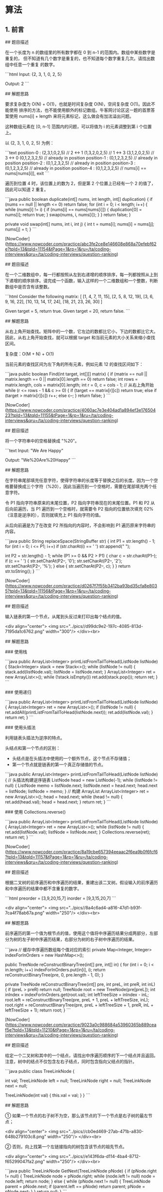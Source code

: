 * 算法
** 1. 前言

 # 3. 数组中重复的数字

 ## 题目描述

 在一个长度为 n 的数组里的所有数字都在 0 到 n-1 的范围内。数组中某些数字是重复的，
 但不知道有几个数字是重复的，也不知道每个数字重复几次。请找出数组中任意一个重复
 的数字。

 ```html
 Input:
 {2, 3, 1, 0, 2, 5}

 Output:
 2
 ```

 ## 解题思路

 要求复杂度为 O(N) + O(1)，也就是时间复杂度 O(N)，空间复杂度 O(1)。因此不能使用
 排序的方法，也不能使用额外的标记数组。牛客网讨论区这一题的首票答案使用
 nums[i] + length 来将元素标记，这么做会有加法溢出问题。

 这种数组元素在 [0, n-1] 范围内的问题，可以将值为 i 的元素调整到第 i 个位置上。

 以 (2, 3, 1, 0, 2, 5) 为例：

 ```text
 position-0 : (2,3,1,0,2,5) // 2 <-> 1
              (1,3,2,0,2,5) // 1 <-> 3
              (3,1,2,0,2,5) // 3 <-> 0
              (0,1,2,3,2,5) // already in position
 position-1 : (0,1,2,3,2,5) // already in position
 position-2 : (0,1,2,3,2,5) // already in position
 position-3 : (0,1,2,3,2,5) // already in position
 position-4 : (0,1,2,3,2,5) // nums[i] == nums[nums[i]], exit
 ```

 遍历到位置 4 时，该位置上的数为 2，但是第 2 个位置上已经有一个 2 的值了，因此可以知道 2 重复。

 ```java
 public boolean duplicate(int[] nums, int length, int[] duplication) {
     if (nums == null || length <= 0)
         return false;
     for (int i = 0; i < length; i++) {
         while (nums[i] != i) {
             if (nums[i] == nums[nums[i]]) {
                 duplication[0] = nums[i];
                 return true;
             }
             swap(nums, i, nums[i]);
         }
     }
     return false;
 }

 private void swap(int[] nums, int i, int j) {
     int t = nums[i];
     nums[i] = nums[j];
     nums[j] = t;
 }
 ```

 # 4. 二维数组中的查找

 [NowCoder](https://www.nowcoder.com/practice/abc3fe2ce8e146608e868a70efebf62e?tpId=13&tqId=11154&tPage=1&rp=1&ru=/ta/coding-interviews&qru=/ta/coding-interviews/question-ranking)

 ## 题目描述

 在一个二维数组中，每一行都按照从左到右递增的顺序排序，每一列都按照从上到下递增的顺序排序。请完成一个函数，输入这样的一个二维数组和一个整数，判断数组中是否含有该整数。

 ```html
 Consider the following matrix:
 [
   [1,   4,  7, 11, 15],
   [2,   5,  8, 12, 19],
   [3,   6,  9, 16, 22],
   [10, 13, 14, 17, 24],
   [18, 21, 23, 26, 30]
 ]

 Given target = 5, return true.
 Given target = 20, return false.
 ```

 ## 解题思路

 从右上角开始查找。矩阵中的一个数，它左边的数都比它小，下边的数都比它大。因此，从右上角开始查找，就可以根据 target 和当前元素的大小关系来缩小查找区间。

 复杂度：O(M + N) + O(1)

 当前元素的查找区间为左下角的所有元素，例如元素 12 的查找区间如下：


 ```java
 public boolean Find(int target, int[][] matrix) {
     if (matrix == null || matrix.length == 0 || matrix[0].length == 0)
         return false;
     int rows = matrix.length, cols = matrix[0].length;
     int r = 0, c = cols - 1; // 从右上角开始
     while (r <= rows - 1 && c >= 0) {
         if (target == matrix[r][c])
             return true;
         else if (target > matrix[r][c])
             r++;
         else
             c--;
     }
     return false;
 }
 ```

 # 5. 替换空格

 [NowCoder](https://www.nowcoder.com/practice/4060ac7e3e404ad1a894ef3e17650423?tpId=13&tqId=11155&tPage=1&rp=1&ru=/ta/coding-interviews&qru=/ta/coding-interviews/question-ranking)

 ## 题目描述


 将一个字符串中的空格替换成 "%20"。

 ```text
 Input:
 "We Are Happy"

 Output:
 "We%20Are%20Happy"
 ```

 ## 解题思路

 在字符串尾部填充任意字符，使得字符串的长度等于替换之后的长度。因为一个空格要替换成三个字符（%20），因此当遍历到一个空格时，需要在尾部填充两个任意字符。

 令 P1 指向字符串原来的末尾位置，P2 指向字符串现在的末尾位置。P1 和 P2 从后向前遍历，当 P1 遍历到一个空格时，就需要令 P2 指向的位置依次填充 02%（注意是逆序的），否则就填充上 P1 指向字符的值。

 从后向前遍是为了在改变 P2 所指向的内容时，不会影响到 P1 遍历原来字符串的内容。

 ```java
 public String replaceSpace(StringBuffer str) {
     int P1 = str.length() - 1;
     for (int i = 0; i <= P1; i++)
         if (str.charAt(i) == ' ')
             str.append("  ");

     int P2 = str.length() - 1;
     while (P1 >= 0 && P2 > P1) {
         char c = str.charAt(P1--);
         if (c == ' ') {
             str.setCharAt(P2--, '0');
             str.setCharAt(P2--, '2');
             str.setCharAt(P2--, '%');
         } else {
             str.setCharAt(P2--, c);
         }
     }
     return str.toString();
 }
 ```

 # 6. 从尾到头打印链表

 [NowCoder](https://www.nowcoder.com/practice/d0267f7f55b3412ba93bd35cfa8e8035?tpId=13&tqId=11156&tPage=1&rp=1&ru=/ta/coding-interviews&qru=/ta/coding-interviews/question-ranking)

 ## 题目描述

 输入链表的第一个节点，从尾到头反过来打印出每个结点的值。

 <div align="center"> <img src="../pics//d99dc9e2-197c-4085-813d-7195da1c6762.png" width="300"/> </div><br>

 ## 解题思路

 ### 使用栈

 ```java
 public ArrayList<Integer> printListFromTailToHead(ListNode listNode) {
     Stack<Integer> stack = new Stack<>();
     while (listNode != null) {
         stack.add(listNode.val);
         listNode = listNode.next;
     }
     ArrayList<Integer> ret = new ArrayList<>();
     while (!stack.isEmpty())
         ret.add(stack.pop());
     return ret;
 }
 ```

 ### 使用递归

 ```java
 public ArrayList<Integer> printListFromTailToHead(ListNode listNode) {
     ArrayList<Integer> ret = new ArrayList<>();
     if (listNode != null) {
         ret.addAll(printListFromTailToHead(listNode.next));
         ret.add(listNode.val);
     }
     return ret;
 }
 ```

 ### 使用头插法

 利用链表头插法为逆序的特点。

 头结点和第一个节点的区别：

 - 头结点是在头插法中使用的一个额外节点，这个节点不存储值；
 - 第一个节点就是链表的第一个真正存储值的节点。

 ```java
 public ArrayList<Integer> printListFromTailToHead(ListNode listNode) {
     // 头插法构建逆序链表
     ListNode head = new ListNode(-1);
     while (listNode != null) {
         ListNode memo = listNode.next;
         listNode.next = head.next;
         head.next = listNode;
         listNode = memo;
     }
     // 构建 ArrayList
     ArrayList<Integer> ret = new ArrayList<>();
     head = head.next;
     while (head != null) {
         ret.add(head.val);
         head = head.next;
     }
     return ret;
 }
 ```

 ### 使用 Collections.reverse()

 ```java
 public ArrayList<Integer> printListFromTailToHead(ListNode listNode) {
     ArrayList<Integer> ret = new ArrayList<>();
     while (listNode != null) {
         ret.add(listNode.val);
         listNode = listNode.next;
     }
     Collections.reverse(ret);
     return ret;
 }
 ```

 # 7. 重建二叉树

 [NowCoder](https://www.nowcoder.com/practice/8a19cbe657394eeaac2f6ea9b0f6fcf6?tpId=13&tqId=11157&tPage=1&rp=1&ru=/ta/coding-interviews&qru=/ta/coding-interviews/question-ranking)

 ## 题目描述

 根据二叉树的前序遍历和中序遍历的结果，重建出该二叉树。假设输入的前序遍历和中序遍历的结果中都不含重复的数字。

 ```html
 preorder = [3,9,20,15,7]
 inorder =  [9,3,15,20,7]
 ```

 <div align="center"> <img src="../pics//8a4c6ad4-a816-47d1-b93f-7ca4f78ab67a.png" width="250"/> </div><br>

 ## 解题思路

 前序遍历的第一个值为根节点的值，使用这个值将中序遍历结果分成两部分，左部分为树的左子树中序遍历结果，右部分为树的右子树中序遍历的结果。

 ```java
 // 缓存中序遍历数组每个值对应的索引
 private Map<Integer, Integer> indexForInOrders = new HashMap<>();

 public TreeNode reConstructBinaryTree(int[] pre, int[] in) {
     for (int i = 0; i < in.length; i++)
         indexForInOrders.put(in[i], i);
     return reConstructBinaryTree(pre, 0, pre.length - 1, 0);
 }

 private TreeNode reConstructBinaryTree(int[] pre, int preL, int preR, int inL) {
     if (preL > preR)
         return null;
     TreeNode root = new TreeNode(pre[preL]);
     int inIndex = indexForInOrders.get(root.val);
     int leftTreeSize = inIndex - inL;
     root.left = reConstructBinaryTree(pre, preL + 1, preL + leftTreeSize, inL);
     root.right = reConstructBinaryTree(pre, preL + leftTreeSize + 1, preR, inL + leftTreeSize + 1);
     return root;
 }
 ```

 # 8. 二叉树的下一个结点

 [NowCoder](https://www.nowcoder.com/practice/9023a0c988684a53960365b889ceaf5e?tpId=13&tqId=11210&tPage=1&rp=1&ru=/ta/coding-interviews&qru=/ta/coding-interviews/question-ranking)

 ## 题目描述

 给定一个二叉树和其中的一个结点，请找出中序遍历顺序的下一个结点并且返回。注意，树中的结点不仅包含左右子结点，同时包含指向父结点的指针。

 ```java
 public class TreeLinkNode {

     int val;
     TreeLinkNode left = null;
     TreeLinkNode right = null;
     TreeLinkNode next = null;

     TreeLinkNode(int val) {
         this.val = val;
     }
 }
 ```

 ## 解题思路

 ① 如果一个节点的右子树不为空，那么该节点的下一个节点是右子树的最左节点；

 <div align="center"> <img src="../pics//cb0ed469-27ab-471b-a830-648b279103c8.png" width="250"/> </div><br>

 ② 否则，向上找第一个左链接指向的树包含该节点的祖先节点。

 <div align="center"> <img src="../pics//e143f6da-d114-4ba4-8712-f65299047fa2.png" width="250"/> </div><br>

 ```java
 public TreeLinkNode GetNext(TreeLinkNode pNode) {
     if (pNode.right != null) {
         TreeLinkNode node = pNode.right;
         while (node.left != null)
             node = node.left;
         return node;
     } else {
         while (pNode.next != null) {
             TreeLinkNode parent = pNode.next;
             if (parent.left == pNode)
                 return parent;
             pNode = pNode.next;
         }
     }
     return null;
 }
 ```

 # 9. 用两个栈实现队列

 [NowCoder](https://www.nowcoder.com/practice/54275ddae22f475981afa2244dd448c6?tpId=13&tqId=11158&tPage=1&rp=1&ru=/ta/coding-interviews&qru=/ta/coding-interviews/question-ranking)

 ## 题目描述

 用两个栈来实现一个队列，完成队列的 Push 和 Pop 操作。

 ## 解题思路

 in 栈用来处理入栈（push）操作，out 栈用来处理出栈（pop）操作。一个元素进入 in 栈之后，出栈的顺序被反转。当元素要出栈时，需要先进入 out 栈，此时元素出栈顺序再一次被反转，因此出栈顺序就和最开始入栈顺序是相同的，先进入的元素先退出，这就是队列的顺序。

 <div align="center"> <img src="../pics//5acf7550-86c5-4c5b-b912-8ce70ef9c34e.png" width="400"/> </div><br>

 ```java
 Stack<Integer> in = new Stack<Integer>();
 Stack<Integer> out = new Stack<Integer>();

 public void push(int node) {
     in.push(node);
 }

 public int pop() throws Exception {
     if (out.isEmpty())
         while (!in.isEmpty())
             out.push(in.pop());

     if (out.isEmpty())
         throw new Exception("queue is empty");

     return out.pop();
 }
 ```

 # 10.1 斐波那契数列

 [NowCoder](https://www.nowcoder.com/practice/c6c7742f5ba7442aada113136ddea0c3?tpId=13&tqId=11160&tPage=1&rp=1&ru=/ta/coding-interviews&qru=/ta/coding-interviews/question-ranking)

 ## 题目描述

 求斐波那契数列的第 n 项，n <= 39。

 <div align="center"><img src="https://latex.codecogs.com/gif.latex?f(n)=\left\{\begin{array}{rcl}0&&{n=0}\\1&&{n=1}\\f(n-1)+f(n-2)&&{n>1}\end{array}\right."/></div> <br>

 ## 解题思路

 如果使用递归求解，会重复计算一些子问题。例如，计算 f(10) 需要计算 f(9) 和 f(8)，计算 f(9) 需要计算 f(8) 和 f(7)，可以看到 f(8) 被重复计算了。

 <div align="center"> <img src="../pics//faecea49-9974-40db-9821-c8636137df61.jpg" width="300"/> </div><br>

 递归是将一个问题划分成多个子问题求解，动态规划也是如此，但是动态规划会把子问题的解缓存起来，从而避免重复求解子问题。

 ```java
 public int Fibonacci(int n) {
     if (n <= 1)
         return n;
     int[] fib = new int[n + 1];
     fib[1] = 1;
     for (int i = 2; i <= n; i++)
         fib[i] = fib[i - 1] + fib[i - 2];
     return fib[n];
 }
 ```

 考虑到第 i 项只与第 i-1 和第 i-2 项有关，因此只需要存储前两项的值就能求解第 i 项，从而将空间复杂度由 O(N) 降低为 O(1)。

 ```java
 public int Fibonacci(int n) {
     if (n <= 1)
         return n;
     int pre2 = 0, pre1 = 1;
     int fib = 0;
     for (int i = 2; i <= n; i++) {
         fib = pre2 + pre1;
         pre2 = pre1;
         pre1 = fib;
     }
     return fib;
 }
 ```

 由于待求解的 n 小于 40，因此可以将前 40 项的结果先进行计算，之后就能以 O(1) 时间复杂度得到第 n 项的值了。

 ```java
 public class Solution {

     private int[] fib = new int[40];

     public Solution() {
         fib[1] = 1;
         fib[2] = 2;
         for (int i = 2; i < fib.length; i++)
             fib[i] = fib[i - 1] + fib[i - 2];
     }

     public int Fibonacci(int n) {
         return fib[n];
     }
 }
 ```

 # 10.2 跳台阶

 [NowCoder](https://www.nowcoder.com/practice/8c82a5b80378478f9484d87d1c5f12a4?tpId=13&tqId=11161&tPage=1&rp=1&ru=/ta/coding-interviews&qru=/ta/coding-interviews/question-ranking)

 ## 题目描述

 一只青蛙一次可以跳上 1 级台阶，也可以跳上 2 级。求该青蛙跳上一个 n 级的台阶总共有多少种跳法。

 ## 解题思路

 ```java
 public int JumpFloor(int n) {
     if (n <= 2)
         return n;
     int pre2 = 1, pre1 = 2;
     int result = 1;
     for (int i = 2; i < n; i++) {
         result = pre2 + pre1;
         pre2 = pre1;
         pre1 = result;
     }
     return result;
 }
 ```

 # 10.3 矩形覆盖

 [NowCoder](https://www.nowcoder.com/practice/72a5a919508a4251859fb2cfb987a0e6?tpId=13&tqId=11163&tPage=1&rp=1&ru=/ta/coding-interviews&qru=/ta/coding-interviews/question-ranking)

 ## 题目描述

 我们可以用 2\*1 的小矩形横着或者竖着去覆盖更大的矩形。请问用 n 个 2\*1 的小矩形无重叠地覆盖一个 2\*n 的大矩形，总共有多少种方法？

 ## 解题思路

 ```java
 public int RectCover(int n) {
     if (n <= 2)
         return n;
     int pre2 = 1, pre1 = 2;
     int result = 0;
     for (int i = 3; i <= n; i++) {
         result = pre2 + pre1;
         pre2 = pre1;
         pre1 = result;
     }
     return result;
 }
 ```

 # 10.4 变态跳台阶

 [NowCoder](https://www.nowcoder.com/practice/22243d016f6b47f2a6928b4313c85387?tpId=13&tqId=11162&tPage=1&rp=1&ru=/ta/coding-interviews&qru=/ta/coding-interviews/question-ranking)

 ## 题目描述

 一只青蛙一次可以跳上 1 级台阶，也可以跳上 2 级... 它也可以跳上 n 级。求该青蛙跳上一个 n 级的台阶总共有多少种跳法。

 ## 解题思路

 ```java
 public int JumpFloorII(int target) {
     int[] dp = new int[target];
     Arrays.fill(dp, 1);
     for (int i = 1; i < target; i++)
         for (int j = 0; j < i; j++)
             dp[i] += dp[j];
     return dp[target - 1];
 }
 ```


 # 11. 旋转数组的最小数字

 [NowCoder](https://www.nowcoder.com/practice/9f3231a991af4f55b95579b44b7a01ba?tpId=13&tqId=11159&tPage=1&rp=1&ru=/ta/coding-interviews&qru=/ta/coding-interviews/question-ranking)

 ## 题目描述

 把一个数组最开始的若干个元素搬到数组的末尾，我们称之为数组的旋转。输入一个非递减排序的数组的一个旋转，输出旋转数组的最小元素。

 例如数组 {3, 4, 5, 1, 2} 为 {1, 2, 3, 4, 5} 的一个旋转，该数组的最小值为 1。

 ## 解题思路

 在一个有序数组中查找一个元素可以用二分查找，二分查找也称为折半查找，每次都能将查找区间减半，这种折半特性的算法时间复杂度都为 O(logN)。

 本题可以修改二分查找算法进行求解：

 - 当 nums[m] <= nums[h] 的情况下，说明解在 [l, m] 之间，此时令 h = m；
 - 否则解在 [m + 1, h] 之间，令 l = m + 1。

 ```java
 public int minNumberInRotateArray(int[] nums) {
     if (nums.length == 0)
         return 0;
     int l = 0, h = nums.length - 1;
     while (l < h) {
         int m = l + (h - l) / 2;
         if (nums[m] <= nums[h])
             h = m;
         else
             l = m + 1;
     }
     return nums[l];
 }
 ```

 如果数组元素允许重复的话，那么就会出现一个特殊的情况：nums[l] == nums[m] == nums[h]，那么此时无法确定解在哪个区间，需要切换到顺序查找。例如对于数组 {1,1,1,0,1}，l、m 和 h 指向的数都为 1，此时无法知道最小数字 0 在哪个区间。

 ```java
 public int minNumberInRotateArray(int[] nums) {
     if (nums.length == 0)
         return 0;
     int l = 0, h = nums.length - 1;
     while (l < h) {
         int m = l + (h - l) / 2;
         if (nums[l] == nums[m] && nums[m] == nums[h])
             return minNumber(nums, l, h);
         else if (nums[m] <= nums[h])
             h = m;
         else
             l = m + 1;
     }
     return nums[l];
 }

 private int minNumber(int[] nums, int l, int h) {
     for (int i = l; i < h; i++)
         if (nums[i] > nums[i + 1])
             return nums[i + 1];
     return nums[l];
 }
 ```

 # 12. 矩阵中的路径

 [NowCoder](https://www.nowcoder.com/practice/c61c6999eecb4b8f88a98f66b273a3cc?tpId=13&tqId=11218&tPage=1&rp=1&ru=/ta/coding-interviews&qru=/ta/coding-interviews/question-ranking)

 ## 题目描述

 请设计一个函数，用来判断在一个矩阵中是否存在一条包含某字符串所有字符的路径。路径可以从矩阵中的任意一个格子开始，每一步可以在矩阵中向左，向右，向上，向下移动一个格子。如果一条路径经过了矩阵中的某一个格子，则该路径不能再进入该格子。

 例如下面的矩阵包含了一条 bfce 路径。

 <div align="center"> <img src="../pics//e31abb94-9201-4e06-9902-61101b92f475.png" width="300"/> </div><br>

 ## 解题思路

 ```java
 private final static int[][] next = {{0, -1}, {0, 1}, {-1, 0}, {1, 0}};
 private int rows;
 private int cols;

 public boolean hasPath(char[] array, int rows, int cols, char[] str) {
     if (rows == 0 || cols == 0)
         return false;
     this.rows = rows;
     this.cols = cols;
     boolean[][] marked = new boolean[rows][cols];
     char[][] matrix = buildMatrix(array);
     for (int i = 0; i < rows; i++)
         for (int j = 0; j < cols; j++)
             if (backtracking(matrix, str, marked, 0, i, j))
                 return true;
     return false;
 }

 private boolean backtracking(char[][] matrix, char[] str, boolean[][] marked, int pathLen, int r, int c) {
     if (pathLen == str.length)
         return true;
     if (r < 0 || r >= rows || c < 0 || c >= cols || matrix[r][c] != str[pathLen] || marked[r][c])
         return false;
     marked[r][c] = true;
     for (int[] n : next)
         if (backtracking(matrix, str, marked, pathLen + 1, r + n[0], c + n[1]))
             return true;
     marked[r][c] = false;
     return false;
 }

 private char[][] buildMatrix(char[] array) {
     char[][] matrix = new char[rows][cols];
     for (int i = 0, idx = 0; i < rows; i++)
         for (int j = 0; j < cols; j++)
             matrix[i][j] = array[idx++];
     return matrix;
 }
 ```

 # 13. 机器人的运动范围

 [NowCoder](https://www.nowcoder.com/practice/6e5207314b5241fb83f2329e89fdecc8?tpId=13&tqId=11219&tPage=1&rp=1&ru=/ta/coding-interviews&qru=/ta/coding-interviews/question-ranking)

 ## 题目描述

 地上有一个 m 行和 n 列的方格。一个机器人从坐标 (0, 0) 的格子开始移动，每一次只能向左右上下四个方向移动一格，但是不能进入行坐标和列坐标的数位之和大于 k 的格子。

 例如，当 k 为 18 时，机器人能够进入方格 (35,37)，因为 3+5+3+7=18。但是，它不能进入方格 (35,37)，因为 3+5+3+8=19。请问该机器人能够达到多少个格子？

 ## 解题思路

 ```java
 private static final int[][] next = {{0, -1}, {0, 1}, {-1, 0}, {1, 0}};
 private int cnt = 0;
 private int rows;
 private int cols;
 private int threshold;
 private int[][] digitSum;

 public int movingCount(int threshold, int rows, int cols) {
     this.rows = rows;
     this.cols = cols;
     this.threshold = threshold;
     initDigitSum();
     boolean[][] marked = new boolean[rows][cols];
     dfs(marked, 0, 0);
     return cnt;
 }

 private void dfs(boolean[][] marked, int r, int c) {
     if (r < 0 || r >= rows || c < 0 || c >= cols || marked[r][c])
         return;
     marked[r][c] = true;
     if (this.digitSum[r][c] > this.threshold)
         return;
     cnt++;
     for (int[] n : next)
         dfs(marked, r + n[0], c + n[1]);
 }

 private void initDigitSum() {
     int[] digitSumOne = new int[Math.max(rows, cols)];
     for (int i = 0; i < digitSumOne.length; i++) {
         int n = i;
         while (n > 0) {
             digitSumOne[i] += n % 10;
             n /= 10;
         }
     }
     this.digitSum = new int[rows][cols];
     for (int i = 0; i < this.rows; i++)
         for (int j = 0; j < this.cols; j++)
             this.digitSum[i][j] = digitSumOne[i] + digitSumOne[j];
 }
 ```

 # 14. 剪绳子

 [Leetcode](https://leetcode.com/problems/integer-break/description/)

 ## 题目描述

 把一根绳子剪成多段，并且使得每段的长度乘积最大。

 ```html
 n = 2
 return 1 (2 = 1 + 1)

 n = 10
 return 36 (10 = 3 + 3 + 4)
 ```

 ## 解题思路

 ### 贪心

 尽可能多剪长度为 3 的绳子，并且不允许有长度为 1 的绳子出现。如果出现了，就从已经切好长度为 3 的绳子中拿出一段与长度为 1 的绳子重新组合，把它们切成两段长度为 2 的绳子。

 证明：当 n >= 5 时，3(n - 3) - 2(n - 2) = n - 5 >= 0。因此把长度大于 5 的绳子切成两段，令其中一段长度为 3 可以使得两段的乘积最大。

 ```java
 public int integerBreak(int n) {
     if (n < 2)
         return 0;
     if (n == 2)
         return 1;
     if (n == 3)
         return 2;
     int timesOf3 = n / 3;
     if (n - timesOf3 * 3 == 1)
         timesOf3--;
     int timesOf2 = (n - timesOf3 * 3) / 2;
     return (int) (Math.pow(3, timesOf3)) * (int) (Math.pow(2, timesOf2));
 }
 ```

 ### 动态规划

 ```java
 public int integerBreak(int n) {
     int[] dp = new int[n + 1];
     dp[1] = 1;
     for (int i = 2; i <= n; i++)
         for (int j = 1; j < i; j++)
             dp[i] = Math.max(dp[i], Math.max(j * (i - j), dp[j] * (i - j)));
     return dp[n];
 }
 ```

 # 15. 二进制中 1 的个数

 [NowCoder](https://www.nowcoder.com/practice/8ee967e43c2c4ec193b040ea7fbb10b8?tpId=13&tqId=11164&tPage=1&rp=1&ru=/ta/coding-interviews&qru=/ta/coding-interviews/question-ranking)

 ## 题目描述

 输入一个整数，输出该数二进制表示中 1 的个数。

 ### n&(n-1)

 该位运算去除 n 的位级表示中最低的那一位。

 ```
 n       : 10110100
 n-1     : 10110011
 n&(n-1) : 10110000
 ```

 时间复杂度：O(M)，其中 M 表示 1 的个数。


 ```java
 public int NumberOf1(int n) {
     int cnt = 0;
     while (n != 0) {
         cnt++;
         n &= (n - 1);
     }
     return cnt;
 }
 ```


 ### Integer.bitCount()

 ```java
 public int NumberOf1(int n) {
     return Integer.bitCount(n);
 }
 ```

 # 16. 数值的整数次方

 [NowCoder](https://www.nowcoder.com/practice/1a834e5e3e1a4b7ba251417554e07c00?tpId=13&tqId=11165&tPage=1&rp=1&ru=/ta/coding-interviews&qru=/ta/coding-interviews/question-ranking)

 ## 题目描述

 给定一个 double 类型的浮点数 base 和 int 类型的整数 exponent，求 base 的 exponent 次方。

 ## 解题思路

 下面的讨论中 x 代表 base，n 代表 exponent。

 <div align="center"><img src="https://latex.codecogs.com/gif.latex?x^n=\left\{\begin{array}{rcl}(x*x)^{n/2}&&{n\%2=0}\\x*(x*x)^{n/2}&&{n\%2=1}\end{array}\right."/></div> <br>

 因为 (x\*x)<sup>n/2</sup> 可以通过递归求解，并且每次递归 n 都减小一半，因此整个算法的时间复杂度为 O(logN)。

 ```java
 public double Power(double base, int exponent) {
     if (exponent == 0)
         return 1;
     if (exponent == 1)
         return base;
     boolean isNegative = false;
     if (exponent < 0) {
         exponent = -exponent;
         isNegative = true;
     }
     double pow = Power(base * base, exponent / 2);
     if (exponent % 2 != 0)
         pow = pow * base;
     return isNegative ? 1 / pow : pow;
 }
 ```

 # 17. 打印从 1 到最大的 n 位数

 ## 题目描述

 输入数字 n，按顺序打印出从 1 到最大的 n 位十进制数。比如输入 3，则打印出 1、2、3 一直到最大的 3 位数即 999。

 ## 解题思路

 由于 n 可能会非常大，因此不能直接用 int 表示数字，而是用 char 数组进行存储。

 使用回溯法得到所有的数。

 ```java
 public void print1ToMaxOfNDigits(int n) {
     if (n <= 0)
         return;
     char[] number = new char[n];
     print1ToMaxOfNDigits(number, 0);
 }

 private void print1ToMaxOfNDigits(char[] number, int digit) {
     if (digit == number.length) {
         printNumber(number);
         return;
     }
     for (int i = 0; i < 10; i++) {
         number[digit] = (char) (i + '0');
         print1ToMaxOfNDigits(number, digit + 1);
     }
 }

 private void printNumber(char[] number) {
     int index = 0;
     while (index < number.length && number[index] == '0')
         index++;
     while (index < number.length)
         System.out.print(number[index++]);
     System.out.println();
 }
 ```

 # 18.1 在 O(1) 时间内删除链表节点

 ## 解题思路

 ① 如果该节点不是尾节点，那么可以直接将下一个节点的值赋给该节点，然后令该节点指向下下个节点，再删除下一个节点，时间复杂度为 O(1)。

 <div align="center"> <img src="../pics//27ff9548-edb6-4465-92c8-7e6386e0b185.png" width="600"/> </div><br>

 ② 否则，就需要先遍历链表，找到节点的前一个节点，然后让前一个节点指向 null，时间复杂度为 O(N)。

 <div align="center"> <img src="../pics//280f7728-594f-4811-a03a-fa8d32c013da.png" width="600"/> </div><br>

 综上，如果进行 N 次操作，那么大约需要操作节点的次数为 N-1+N=2N-1，其中 N-1 表示 N-1 个不是尾节点的每个节点以 O(1) 的时间复杂度操作节点的总次数，N 表示 1 个尾节点以 O(N) 的时间复杂度操作节点的总次数。(2N-1)/N \~ 2，因此该算法的平均时间复杂度为 O(1)。

 ```java
 public ListNode deleteNode(ListNode head, ListNode tobeDelete) {
     if (head == null || tobeDelete == null)
         return null;
     if (tobeDelete.next != null) {
         // 要删除的节点不是尾节点
         ListNode next = tobeDelete.next;
         tobeDelete.val = next.val;
         tobeDelete.next = next.next;
     } else {
         ListNode cur = head;
         while (cur.next != tobeDelete)
             cur = cur.next;
         cur.next = null;
     }
     return head;
 }
 ```

 # 18.2 删除链表中重复的结点

 [NowCoder](https://www.nowcoder.com/practice/fc533c45b73a41b0b44ccba763f866ef?tpId=13&tqId=11209&tPage=1&rp=1&ru=/ta/coding-interviews&qru=/ta/coding-interviews/question-ranking)

 ## 题目描述

 <div align="center"> <img src="../pics//8433fbb2-c35c-45ef-831d-e3ca42aebd51.png" width="500"/> </div><br>

 ## 解题描述

 ```java
 public ListNode deleteDuplication(ListNode pHead) {
     if (pHead == null || pHead.next == null)
         return pHead;
     ListNode next = pHead.next;
     if (pHead.val == next.val) {
         while (next != null && pHead.val == next.val)
             next = next.next;
         return deleteDuplication(next);
     } else {
         pHead.next = deleteDuplication(pHead.next);
         return pHead;
     }
 }
 ```

 # 19. 正则表达式匹配

 [NowCoder](https://www.nowcoder.com/practice/45327ae22b7b413ea21df13ee7d6429c?tpId=13&tqId=11205&tPage=1&rp=1&ru=/ta/coding-interviews&qru=/ta/coding-interviews/question-ranking)

 ## 题目描述

 请实现一个函数用来匹配包括 '.' 和 '\*' 的正则表达式。模式中的字符 '.' 表示任意一个字符，而 '\*' 表示它前面的字符可以出现任意次（包含 0 次）。

 在本题中，匹配是指字符串的所有字符匹配整个模式。例如，字符串 "aaa" 与模式 "a.a" 和 "ab\*ac\*a" 匹配，但是与 "aa.a" 和 "ab\*a" 均不匹配。

 ## 解题思路

 应该注意到，'.' 是用来当做一个任意字符，而 '\*' 是用来重复前面的字符。这两个的作用不同，不能把 '.' 的作用和 '\*' 进行类比，从而把它当成重复前面字符一次。

 ```java
 public boolean match(char[] str, char[] pattern) {

     int m = str.length, n = pattern.length;
     boolean[][] dp = new boolean[m + 1][n + 1];

     dp[0][0] = true;
     for (int i = 1; i <= n; i++)
         if (pattern[i - 1] == '*')
             dp[0][i] = dp[0][i - 2];

     for (int i = 1; i <= m; i++)
         for (int j = 1; j <= n; j++)
             if (str[i - 1] == pattern[j - 1] || pattern[j - 1] == '.')
                 dp[i][j] = dp[i - 1][j - 1];
             else if (pattern[j - 1] == '*')
                 if (pattern[j - 2] == str[i - 1] || pattern[j - 2] == '.') {
                     dp[i][j] |= dp[i][j - 1]; // a* counts as single a
                     dp[i][j] |= dp[i - 1][j]; // a* counts as multiple a
                     dp[i][j] |= dp[i][j - 2]; // a* counts as empty
                 } else
                     dp[i][j] = dp[i][j - 2];   // a* only counts as empty

     return dp[m][n];
 }
 ```

 # 20. 表示数值的字符串

 [NowCoder](https://www.nowcoder.com/practice/6f8c901d091949a5837e24bb82a731f2?tpId=13&tqId=11206&tPage=1&rp=1&ru=/ta/coding-interviews&qru=/ta/coding-interviews/question-ranking)

 ## 题目描述

 ```html
 true

 "+100"
 "5e2"
 "-123"
 "3.1416"
 "-1E-16"

 false

 "12e"
 "1a3.14"
 "1.2.3"
 "+-5"
 "12e+4.3"
 ```


 ## 解题思路

 使用正则表达式进行匹配。

 ```html
 []  ： 字符集合
 ()  ： 分组
 ?   ： 重复 0 ~ 1
 +   ： 重复 1 ~ n
*   ： 重复 0 ~ n
.   ： 任意字符
\\. ： 转义后的 .
\\d ： 数字
```

```java
public boolean isNumeric(char[] str) {
    if (str == null || str.length == 0)
        return false;
    return new String(str).matches("[+-]?\\d*(\\.\\d+)?([eE][+-]?\\d+)?");
}
```

# 21. 调整数组顺序使奇数位于偶数前面

[NowCoder](https://www.nowcoder.com/practice/beb5aa231adc45b2a5dcc5b62c93f593?tpId=13&tqId=11166&tPage=1&rp=1&ru=/ta/coding-interviews&qru=/ta/coding-interviews/question-ranking)

## 题目描述

需要保证奇数和奇数，偶数和偶数之间的相对位置不变，这和书本不太一样。

## 解题思路

```java
public void reOrderArray(int[] nums) {
    // 奇数个数
    int oddCnt = 0;
    for (int val : nums)
        if (val % 2 == 1)
            oddCnt++;
    int[] copy = nums.clone();
    int i = 0, j = oddCnt;
    for (int num : copy) {
        if (num % 2 == 1)
            nums[i++] = num;
        else
            nums[j++] = num;
    }
}
```

# 22. 链表中倒数第 K 个结点

[NowCoder](https://www.nowcoder.com/practice/529d3ae5a407492994ad2a246518148a?tpId=13&tqId=11167&tPage=1&rp=1&ru=/ta/coding-interviews&qru=/ta/coding-interviews/question-ranking)

## 解题思路

设链表的长度为 N。设两个指针 P1 和 P2，先让 P1 移动 K 个节点，则还有 N - K 个节点可以移动。此时让 P1 和 P2 同时移动，可以知道当 P1 移动到链表结尾时，P2 移动到 N - K 个节点处，该位置就是倒数第 K 个节点。

<div align="center"> <img src="../pics//ea2304ce-268b-4238-9486-4d8f8aea8ca4.png" width="500"/> </div><br>

```java
public ListNode FindKthToTail(ListNode head, int k) {
    if (head == null)
        return null;
    ListNode P1 = head;
    while (P1 != null && k-- > 0)
        P1 = P1.next;
    if (k > 0)
        return null;
    ListNode P2 = head;
    while (P1 != null) {
        P1 = P1.next;
        P2 = P2.next;
    }
    return P2;
}
```

# 23. 链表中环的入口结点

[NowCoder](https://www.nowcoder.com/practice/253d2c59ec3e4bc68da16833f79a38e4?tpId=13&tqId=11208&tPage=1&rp=1&ru=/ta/coding-interviews&qru=/ta/coding-interviews/question-ranking)

## 题目描述

一个链表中包含环，请找出该链表的环的入口结点。要求不能使用额外的空间。

## 解题思路

使用双指针，一个指针 fast 每次移动两个节点，一个指针 slow 每次移动一个节点。因为存在环，所以两个指针必定相遇在环中的某个节点上。假设相遇点在下图的 y6 位置，此时 fast 移动的节点数为 x+2y+z，slow 为 x+y，由于 fast 速度比 slow 快一倍，因此 x+2y+z=2(x+y)，得到 x=z。

在相遇点，slow 要到环的入口点还需要移动 z 个节点，如果让 fast 重新从头开始移动，并且速度变为每次移动一个节点，那么它到环入口点还需要移动 x 个节点。在上面已经推导出 x=z，因此 fast 和 slow 将在环入口点相遇。

<div align="center"> <img src="../pics//70fa1f83-dae7-456d-b94b-ce28963b2ba1.png"/> </div><br>

```java
public ListNode EntryNodeOfLoop(ListNode pHead) {
    if (pHead == null || pHead.next == null)
        return null;
    ListNode slow = pHead, fast = pHead;
    do {
        fast = fast.next.next;
        slow = slow.next;
    } while (slow != fast);
    fast = pHead;
    while (slow != fast) {
        slow = slow.next;
        fast = fast.next;
    }
    return slow;
}
```

# 24. 反转链表

[NowCoder](https://www.nowcoder.com/practice/75e878df47f24fdc9dc3e400ec6058ca?tpId=13&tqId=11168&tPage=1&rp=1&ru=/ta/coding-interviews&qru=/ta/coding-interviews/question-ranking)

## 解题思路

### 递归

```java
public ListNode ReverseList(ListNode head) {
    if (head == null || head.next == null)
        return head;
    ListNode next = head.next;
    head.next = null;
    ListNode newHead = ReverseList(next);
    next.next = head;
    return newHead;
}
```

### 迭代

```java
public ListNode ReverseList(ListNode head) {
    ListNode newList = new ListNode(-1);
    while (head != null) {
        ListNode next = head.next;
        head.next = newList.next;
        newList.next = head;
        head = next;
    }
    return newList.next;
}
```

# 25. 合并两个排序的链表

[NowCoder](https://www.nowcoder.com/practice/d8b6b4358f774294a89de2a6ac4d9337?tpId=13&tqId=11169&tPage=1&rp=1&ru=/ta/coding-interviews&qru=/ta/coding-interviews/question-ranking)

## 题目描述

<div align="center"> <img src="../pics//43f2cafa-3568-4a89-a895-4725666b94a6.png" width="500"/> </div><br>

## 解题思路

### 递归

```java
public ListNode Merge(ListNode list1, ListNode list2) {
    if (list1 == null)
        return list2;
    if (list2 == null)
        return list1;
    if (list1.val <= list2.val) {
        list1.next = Merge(list1.next, list2);
        return list1;
    } else {
        list2.next = Merge(list1, list2.next);
        return list2;
    }
}
```

### 迭代

```java
public ListNode Merge(ListNode list1, ListNode list2) {
    ListNode head = new ListNode(-1);
    ListNode cur = head;
    while (list1 != null && list2 != null) {
        if (list1.val <= list2.val) {
            cur.next = list1;
            list1 = list1.next;
        } else {
            cur.next = list2;
            list2 = list2.next;
        }
        cur = cur.next;
    }
    if (list1 != null)
        cur.next = list1;
    if (list2 != null)
        cur.next = list2;
    return head.next;
}
```

# 26. 树的子结构

[NowCoder](https://www.nowcoder.com/practice/6e196c44c7004d15b1610b9afca8bd88?tpId=13&tqId=11170&tPage=1&rp=1&ru=/ta/coding-interviews&qru=/ta/coding-interviews/question-ranking)

## 题目描述

<div align="center"> <img src="../pics//4583e24f-424b-4d50-8a14-2c38a1827d4a.png" width="500"/> </div><br>

## 解题思路

```java
public boolean HasSubtree(TreeNode root1, TreeNode root2) {
    if (root1 == null || root2 == null)
        return false;
    return isSubtreeWithRoot(root1, root2) || HasSubtree(root1.left, root2) || HasSubtree(root1.right, root2);
}

private boolean isSubtreeWithRoot(TreeNode root1, TreeNode root2) {
    if (root2 == null)
        return true;
    if (root1 == null)
        return false;
    if (root1.val != root2.val)
        return false;
    return isSubtreeWithRoot(root1.left, root2.left) && isSubtreeWithRoot(root1.right, root2.right);
}
```

# 27. 二叉树的镜像

[NowCoder](https://www.nowcoder.com/practice/564f4c26aa584921bc75623e48ca3011?tpId=13&tqId=11171&tPage=1&rp=1&ru=/ta/coding-interviews&qru=/ta/coding-interviews/question-ranking)

## 题目描述

<div align="center"> <img src="../pics//a2d13178-f1ef-4811-a240-1fe95b55b1eb.png" width="300"/> </div><br>

## 解题思路

```java
public void Mirror(TreeNode root) {
    if (root == null)
        return;
    swap(root);
    Mirror(root.left);
    Mirror(root.right);
}

private void swap(TreeNode root) {
    TreeNode t = root.left;
    root.left = root.right;
    root.right = t;
}
```

# 28 对称的二叉树

[NowCder](https://www.nowcoder.com/practice/ff05d44dfdb04e1d83bdbdab320efbcb?tpId=13&tqId=11211&tPage=1&rp=1&ru=/ta/coding-interviews&qru=/ta/coding-interviews/question-ranking)

## 题目描述

<div align="center"> <img src="../pics//f42443e0-208d-41ea-be44-c7fd97d2e3bf.png" width="300"/> </div><br>

## 解题思路

```java
boolean isSymmetrical(TreeNode pRoot) {
    if (pRoot == null)
        return true;
    return isSymmetrical(pRoot.left, pRoot.right);
}

boolean isSymmetrical(TreeNode t1, TreeNode t2) {
    if (t1 == null && t2 == null)
        return true;
    if (t1 == null || t2 == null)
        return false;
    if (t1.val != t2.val)
        return false;
    return isSymmetrical(t1.left, t2.right) && isSymmetrical(t1.right, t2.left);
}
```

# 29. 顺时针打印矩阵

[NowCoder](https://www.nowcoder.com/practice/9b4c81a02cd34f76be2659fa0d54342a?tpId=13&tqId=11172&tPage=1&rp=1&ru=/ta/coding-interviews&qru=/ta/coding-interviews/question-ranking)

## 题目描述

下图的矩阵顺时针打印结果为：1, 2, 3, 4, 8, 12, 16, 15, 14, 13, 9, 5, 6, 7, 11, 10

<div align="center"> <img src="../pics//6539b9a4-2b24-4d10-8c94-2eb5aba1e296.png" width="300"/> </div><br>

## 解题思路

```java
public ArrayList<Integer> printMatrix(int[][] matrix) {
    ArrayList<Integer> ret = new ArrayList<>();
    int r1 = 0, r2 = matrix.length - 1, c1 = 0, c2 = matrix[0].length - 1;
    while (r1 <= r2 && c1 <= c2) {
        for (int i = c1; i <= c2; i++)
            ret.add(matrix[r1][i]);
        for (int i = r1 + 1; i <= r2; i++)
            ret.add(matrix[i][c2]);
        if (r1 != r2)
            for (int i = c2 - 1; i >= c1; i--)
                ret.add(matrix[r2][i]);
        if (c1 != c2)
            for (int i = r2 - 1; i > r1; i--)
                ret.add(matrix[i][c1]);
        r1++; r2--; c1++; c2--;
    }
    return ret;
}
```

# 30. 包含 min 函数的栈

[NowCoder](https://www.nowcoder.com/practice/4c776177d2c04c2494f2555c9fcc1e49?tpId=13&tqId=11173&tPage=1&rp=1&ru=/ta/coding-interviews&qru=/ta/coding-interviews/question-ranking)

## 题目描述

定义栈的数据结构，请在该类型中实现一个能够得到栈最小元素的 min 函数。

## 解题思路

```java
private Stack<Integer> dataStack = new Stack<>();
private Stack<Integer> minStack = new Stack<>();

public void push(int node) {
    dataStack.push(node);
    minStack.push(minStack.isEmpty() ? node : Math.min(minStack.peek(), node));
}

public void pop() {
    dataStack.pop();
    minStack.pop();
}

public int top() {
    return dataStack.peek();
}

public int min() {
    return minStack.peek();
}
```

# 31. 栈的压入、弹出序列

[NowCoder](https://www.nowcoder.com/practice/d77d11405cc7470d82554cb392585106?tpId=13&tqId=11174&tPage=1&rp=1&ru=/ta/coding-interviews&qru=/ta/coding-interviews/question-ranking)

## 题目描述

输入两个整数序列，第一个序列表示栈的压入顺序，请判断第二个序列是否为该栈的弹出顺序。假设压入栈的所有数字均不相等。

例如序列 1,2,3,4,5 是某栈的压入顺序，序列 4,5,3,2,1 是该压栈序列对应的一个弹出序列，但 4,3,5,1,2 就不可能是该压栈序列的弹出序列。

## 解题思路

使用一个栈来模拟压入弹出操作。

```java
public boolean IsPopOrder(int[] pushSequence, int[] popSequence) {
    int n = pushSequence.length;
    Stack<Integer> stack = new Stack<>();
    for (int pushIndex = 0, popIndex = 0; pushIndex < n; pushIndex++) {
        stack.push(pushSequence[pushIndex]);
        while (popIndex < n && !stack.isEmpty() 
                && stack.peek() == popSequence[popIndex]) {
            stack.pop();
            popIndex++;
        }
    }
    return stack.isEmpty();
}
```

# 32.1 从上往下打印二叉树

[NowCoder](https://www.nowcoder.com/practice/7fe2212963db4790b57431d9ed259701?tpId=13&tqId=11175&tPage=1&rp=1&ru=/ta/coding-interviews&qru=/ta/coding-interviews/question-ranking)

## 题目描述

从上往下打印出二叉树的每个节点，同层节点从左至右打印。

例如，以下二叉树层次遍历的结果为：1,2,3,4,5,6,7

<div align="center"> <img src="../pics//348bc2db-582e-4aca-9f88-38c40e9a0e69.png" width="250"/> </div><br>

## 解题思路

使用队列来进行层次遍历。

不需要使用两个队列分别存储当前层的节点和下一层的节点，因为在开始遍历一层的节点时，当前队列中的节点数就是当前层的节点数，只要控制遍历这么多节点数，就能保证这次遍历的都是当前层的节点。

```java
public ArrayList<Integer> PrintFromTopToBottom(TreeNode root) {
    Queue<TreeNode> queue = new LinkedList<>();
    ArrayList<Integer> ret = new ArrayList<>();
    queue.add(root);
    while (!queue.isEmpty()) {
        int cnt = queue.size();
        while (cnt-- > 0) {
            TreeNode t = queue.poll();
            if (t == null)
                continue;
            ret.add(t.val);
            queue.add(t.left);
            queue.add(t.right);
        }
    }
    return ret;
}
```

# 32.2 把二叉树打印成多行

[NowCoder](https://www.nowcoder.com/practice/445c44d982d04483b04a54f298796288?tpId=13&tqId=11213&tPage=1&rp=1&ru=/ta/coding-interviews&qru=/ta/coding-interviews/question-ranking)

## 题目描述

和上题几乎一样。

## 解题思路

```java
ArrayList<ArrayList<Integer>> Print(TreeNode pRoot) {
    ArrayList<ArrayList<Integer>> ret = new ArrayList<>();
    Queue<TreeNode> queue = new LinkedList<>();
    queue.add(pRoot);
    while (!queue.isEmpty()) {
        ArrayList<Integer> list = new ArrayList<>();
        int cnt = queue.size();
        while (cnt-- > 0) {
            TreeNode node = queue.poll();
            if (node == null)
                continue;
            list.add(node.val);
            queue.add(node.left);
            queue.add(node.right);
        }
        if (list.size() != 0)
            ret.add(list);
    }
    return ret;
}
```

# 32.3 按之字形顺序打印二叉树

[NowCoder](https://www.nowcoder.com/practice/91b69814117f4e8097390d107d2efbe0?tpId=13&tqId=11212&tPage=1&rp=1&ru=/ta/coding-interviews&qru=/ta/coding-interviews/question-ranking)

## 题目描述

请实现一个函数按照之字形打印二叉树，即第一行按照从左到右的顺序打印，第二层按照从右至左的顺序打印，第三行按照从左到右的顺序打印，其他行以此类推。

## 解题思路

```java
public ArrayList<ArrayList<Integer>> Print(TreeNode pRoot) {
    ArrayList<ArrayList<Integer>> ret = new ArrayList<>();
    Queue<TreeNode> queue = new LinkedList<>();
    queue.add(pRoot);
    boolean reverse = false;
    while (!queue.isEmpty()) {
        ArrayList<Integer> list = new ArrayList<>();
        int cnt = queue.size();
        while (cnt-- > 0) {
            TreeNode node = queue.poll();
            if (node == null)
                continue;
            list.add(node.val);
            queue.add(node.left);
            queue.add(node.right);
        }
        if (reverse)
            Collections.reverse(list);
        reverse = !reverse;
        if (list.size() != 0)
            ret.add(list);
    }
    return ret;
}
```

# 33. 二叉搜索树的后序遍历序列

[NowCoder](https://www.nowcoder.com/practice/a861533d45854474ac791d90e447bafd?tpId=13&tqId=11176&tPage=1&rp=1&ru=/ta/coding-interviews&qru=/ta/coding-interviews/question-ranking)

## 题目描述

输入一个整数数组，判断该数组是不是某二叉搜索树的后序遍历的结果。假设输入的数组的任意两个数字都互不相同。

例如，下图是后序遍历序列 1,3,2 所对应的二叉搜索树。

<div align="center"> <img src="../pics//836a4eaf-4798-4e48-b52a-a3dab9435ace.png" width="150"/> </div><br>

## 解题思路

```java
public boolean VerifySquenceOfBST(int[] sequence) {
    if (sequence == null || sequence.length == 0)
        return false;
    return verify(sequence, 0, sequence.length - 1);
}

private boolean verify(int[] sequence, int first, int last) {
    if (last - first <= 1)
        return true;
    int rootVal = sequence[last];
    int cutIndex = first;
    while (cutIndex < last && sequence[cutIndex] <= rootVal)
        cutIndex++;
    for (int i = cutIndex; i < last; i++)
        if (sequence[i] < rootVal)
            return false;
    return verify(sequence, first, cutIndex - 1) && verify(sequence, cutIndex, last - 1);
}
```

# 34. 二叉树中和为某一值的路径

[NowCoder](https://www.nowcoder.com/practice/b736e784e3e34731af99065031301bca?tpId=13&tqId=11177&tPage=1&rp=1&ru=/ta/coding-interviews&qru=/ta/coding-interviews/question-ranking)

## 题目描述

输入一颗二叉树和一个整数，打印出二叉树中结点值的和为输入整数的所有路径。路径定义为从树的根结点开始往下一直到叶结点所经过的结点形成一条路径。

下图的二叉树有两条和为 22 的路径：10, 5, 7 和 10, 12

<div align="center"> <img src="../pics//f5477abd-c246-4851-89ab-6b1cde2549b1.png" width="200"/> </div><br>

## 解题思路

```java
private ArrayList<ArrayList<Integer>> ret = new ArrayList<>();

public ArrayList<ArrayList<Integer>> FindPath(TreeNode root, int target) {
    backtracking(root, target, new ArrayList<>());
    return ret;
}

private void backtracking(TreeNode node, int target, ArrayList<Integer> path) {
    if (node == null)
        return;
    path.add(node.val);
    target -= node.val;
    if (target == 0 && node.left == null && node.right == null) {
        ret.add(new ArrayList<>(path));
    } else {
        backtracking(node.left, target, path);
        backtracking(node.right, target, path);
    }
    path.remove(path.size() - 1);
}
```

# 35. 复杂链表的复制

[NowCoder](https://www.nowcoder.com/practice/f836b2c43afc4b35ad6adc41ec941dba?tpId=13&tqId=11178&tPage=1&rp=1&ru=/ta/coding-interviews&qru=/ta/coding-interviews/question-ranking)

## 题目描述

输入一个复杂链表（每个节点中有节点值，以及两个指针，一个指向下一个节点，另一个特殊指针指向任意一个节点），返回结果为复制后复杂链表的 head。

```java
public class RandomListNode {
    int label;
    RandomListNode next = null;
    RandomListNode random = null;

    RandomListNode(int label) {
        this.label = label;
    }
}
```

<div align="center"> <img src="../pics//a01d1516-8168-461a-a24b-620b9cfc40f4.png" width="300"/> </div><br>

## 解题思路

第一步，在每个节点的后面插入复制的节点。

<div align="center"> <img src="../pics//2e6c72f5-3b8e-4e32-b87b-9491322628fe.png" width="600"/> </div><br>

第二步，对复制节点的 random 链接进行赋值。

<div align="center"> <img src="../pics//323ffd6c-8b54-4f3e-b361-555a6c8bf218.png" width="600"/> </div><br>

第三步，拆分。

<div align="center"> <img src="../pics//8f3b9519-d705-48fe-87ad-2e4052fc81d2.png" width="600"/> </div><br>

```java
public RandomListNode Clone(RandomListNode pHead) {
    if (pHead == null)
        return null;
    // 插入新节点
    RandomListNode cur = pHead;
    while (cur != null) {
        RandomListNode clone = new RandomListNode(cur.label);
        clone.next = cur.next;
        cur.next = clone;
        cur = clone.next;
    }
    // 建立 random 链接
    cur = pHead;
    while (cur != null) {
        RandomListNode clone = cur.next;
        if (cur.random != null)
            clone.random = cur.random.next;
        cur = clone.next;
    }
    // 拆分
    cur = pHead;
    RandomListNode pCloneHead = pHead.next;
    while (cur.next != null) {
        RandomListNode next = cur.next;
        cur.next = next.next;
        cur = next;
    }
    return pCloneHead;
}
```

# 36. 二叉搜索树与双向链表

[NowCoder](https://www.nowcoder.com/practice/947f6eb80d944a84850b0538bf0ec3a5?tpId=13&tqId=11179&tPage=1&rp=1&ru=/ta/coding-interviews&qru=/ta/coding-interviews/question-ranking)

## 题目描述

输入一棵二叉搜索树，将该二叉搜索树转换成一个排序的双向链表。要求不能创建任何新的结点，只能调整树中结点指针的指向。

<div align="center"> <img src="../pics//79b12431-6d9d-4a7d-985b-1b79bc5bf5fb.png" width="400"/> </div><br>

## 解题思路

```java
private TreeNode pre = null;
private TreeNode head = null;

public TreeNode Convert(TreeNode root) {
    inOrder(root);
    return head;
}

private void inOrder(TreeNode node) {
    if (node == null)
        return;
    inOrder(node.left);
    node.left = pre;
    if (pre != null)
        pre.right = node;
    pre = node;
    if (head == null)
        head = node;
    inOrder(node.right);
}
```

# 37. 序列化二叉树

[NowCoder](https://www.nowcoder.com/practice/cf7e25aa97c04cc1a68c8f040e71fb84?tpId=13&tqId=11214&tPage=1&rp=1&ru=/ta/coding-interviews&qru=/ta/coding-interviews/question-ranking)

## 题目描述

请实现两个函数，分别用来序列化和反序列化二叉树。

## 解题思路

```java
private String deserializeStr;

public String Serialize(TreeNode root) {
    if (root == null)
        return "#";
    return root.val + " " + Serialize(root.left) + " " + Serialize(root.right);
}

public TreeNode Deserialize(String str) {
    deserializeStr = str;
    return Deserialize();
}

private TreeNode Deserialize() {
    if (deserializeStr.length() == 0)
        return null;
    int index = deserializeStr.indexOf(" ");
    String node = index == -1 ? deserializeStr : deserializeStr.substring(0, index);
    deserializeStr = index == -1 ? "" : deserializeStr.substring(index + 1);
    if (node.equals("#"))
        return null;
    int val = Integer.valueOf(node);
    TreeNode t = new TreeNode(val);
    t.left = Deserialize();
    t.right = Deserialize();
    return t;
}
```

# 38. 字符串的排列

[NowCoder](https://www.nowcoder.com/practice/fe6b651b66ae47d7acce78ffdd9a96c7?tpId=13&tqId=11180&tPage=1&rp=1&ru=/ta/coding-interviews&qru=/ta/coding-interviews/question-ranking)

## 题目描述

输入一个字符串，按字典序打印出该字符串中字符的所有排列。例如输入字符串 abc，则打印出由字符 a, b, c 所能排列出来的所有字符串 abc, acb, bac, bca, cab 和 cba。

## 解题思路

```java
private ArrayList<String> ret = new ArrayList<>();

public ArrayList<String> Permutation(String str) {
    if (str.length() == 0)
        return ret;
    char[] chars = str.toCharArray();
    Arrays.sort(chars);
    backtracking(chars, new boolean[chars.length], new StringBuilder());
    return ret;
}

private void backtracking(char[] chars, boolean[] hasUsed, StringBuilder s) {
    if (s.length() == chars.length) {
        ret.add(s.toString());
        return;
    }
    for (int i = 0; i < chars.length; i++) {
        if (hasUsed[i])
            continue;
        if (i != 0 && chars[i] == chars[i - 1] && !hasUsed[i - 1]) /* 保证不重复 */
            continue;
        hasUsed[i] = true;
        s.append(chars[i]);
        backtracking(chars, hasUsed, s);
        s.deleteCharAt(s.length() - 1);
        hasUsed[i] = false;
    }
}
```

# 39. 数组中出现次数超过一半的数字

[NowCoder](https://www.nowcoder.com/practice/e8a1b01a2df14cb2b228b30ee6a92163?tpId=13&tqId=11181&tPage=1&rp=1&ru=/ta/coding-interviews&qru=/ta/coding-interviews/question-ranking)

## 解题思路

多数投票问题，可以利用 Boyer-Moore Majority Vote Algorithm 来解决这个问题，使得时间复杂度为 O(N)。

使用 cnt 来统计一个元素出现的次数，当遍历到的元素和统计元素相等时，令 cnt++，否则令 cnt--。如果前面查找了 i 个元素，且 cnt == 0，说明前 i 个元素没有 majority，或者有 majority，但是出现的次数少于 i / 2 ，因为如果多于 i / 2 的话 cnt 就一定不会为 0 。此时剩下的 n - i 个元素中，majority 的数目依然多于 (n - i) / 2，因此继续查找就能找出 majority。

```java
public int MoreThanHalfNum_Solution(int[] nums) {
    int majority = nums[0];
    for (int i = 1, cnt = 1; i < nums.length; i++) {
        cnt = nums[i] == majority ? cnt + 1 : cnt - 1;
        if (cnt == 0) {
            majority = nums[i];
            cnt = 1;
        }
    }
    int cnt = 0;
    for (int val : nums)
        if (val == majority)
            cnt++;
    return cnt > nums.length / 2 ? majority : 0;
}
```

# 40. 最小的 K 个数

[NowCoder](https://www.nowcoder.com/practice/6a296eb82cf844ca8539b57c23e6e9bf?tpId=13&tqId=11182&tPage=1&rp=1&ru=/ta/coding-interviews&qru=/ta/coding-interviews/question-ranking)

## 解题思路

### 快速选择

- 复杂度：O(N) + O(1)
- 只有当允许修改数组元素时才可以使用

快速排序的 partition() 方法，会返回一个整数 j 使得 a[l..j-1] 小于等于 a[j]，且 a[j+1..h] 大于等于 a[j]，此时 a[j] 就是数组的第 j 大元素。可以利用这个特性找出数组的第 K 个元素，这种找第 K 个元素的算法称为快速选择算法。

```java
public ArrayList<Integer> GetLeastNumbers_Solution(int[] nums, int k) {
    ArrayList<Integer> ret = new ArrayList<>();
    if (k > nums.length || k <= 0)
        return ret;
    findKthSmallest(nums, k - 1);
    /* findKthSmallest 会改变数组，使得前 k 个数都是最小的 k 个数 */
    for (int i = 0; i < k; i++)
        ret.add(nums[i]);
    return ret;
}

public void findKthSmallest(int[] nums, int k) {
    int l = 0, h = nums.length - 1;
    while (l < h) {
        int j = partition(nums, l, h);
        if (j == k)
            break;
        if (j > k)
            h = j - 1;
        else
            l = j + 1;
    }
}

private int partition(int[] nums, int l, int h) {
    int p = nums[l];     /* 切分元素 */
    int i = l, j = h + 1;
    while (true) {
        while (i != h && nums[++i] < p) ;
        while (j != l && nums[--j] > p) ;
        if (i >= j)
            break;
        swap(nums, i, j);
    }
    swap(nums, l, j);
    return j;
}

private void swap(int[] nums, int i, int j) {
    int t = nums[i];
    nums[i] = nums[j];
    nums[j] = t;
}
```

### 大小为 K 的最小堆

- 复杂度：O(NlogK) + O(K)
- 特别适合处理海量数据

应该使用大顶堆来维护最小堆，而不能直接创建一个小顶堆并设置一个大小，企图让小顶堆中的元素都是最小元素。

维护一个大小为 K 的最小堆过程如下：在添加一个元素之后，如果大顶堆的大小大于 K，那么需要将大顶堆的堆顶元素去除。

```java
public ArrayList<Integer> GetLeastNumbers_Solution(int[] nums, int k) {
    if (k > nums.length || k <= 0)
        return new ArrayList<>();
    PriorityQueue<Integer> maxHeap = new PriorityQueue<>((o1, o2) -> o2 - o1);
    for (int num : nums) {
        maxHeap.add(num);
        if (maxHeap.size() > k)
            maxHeap.poll();
    }
    return new ArrayList<>(maxHeap);
}
```

# 41.1 数据流中的中位数

[NowCoder](https://www.nowcoder.com/practice/9be0172896bd43948f8a32fb954e1be1?tpId=13&tqId=11216&tPage=1&rp=1&ru=/ta/coding-interviews&qru=/ta/coding-interviews/question-ranking)

## 题目描述

如何得到一个数据流中的中位数？如果从数据流中读出奇数个数值，那么中位数就是所有数值排序之后位于中间的数值。如果从数据流中读出偶数个数值，那么中位数就是所有数值排序之后中间两个数的平均值。

## 解题思路

```java
/* 大顶堆，存储左半边元素 */
private PriorityQueue<Integer> left = new PriorityQueue<>((o1, o2) -> o2 - o1);
/* 小顶堆，存储右半边元素，并且右半边元素都大于左半边 */
private PriorityQueue<Integer> right = new PriorityQueue<>();
/* 当前数据流读入的元素个数 */
private int N = 0;

public void Insert(Integer val) {
    /* 插入要保证两个堆存于平衡状态 */
    if (N % 2 == 0) {
        /* N 为偶数的情况下插入到右半边。
         * 因为右半边元素都要大于左半边，但是新插入的元素不一定比左半边元素来的大，
         * 因此需要先将元素插入左半边，然后利用左半边为大顶堆的特点，取出堆顶元素即为最大元素，此时插入右半边 */
        left.add(val);
        right.add(left.poll());
    } else {
        right.add(val);
        left.add(right.poll());
    }
    N++;
}

public Double GetMedian() {
    if (N % 2 == 0)
        return (left.peek() + right.peek()) / 2.0;
    else
        return (double) right.peek();
}
```

# 41.2 字符流中第一个不重复的字符

[NowCoder](https://www.nowcoder.com/practice/00de97733b8e4f97a3fb5c680ee10720?tpId=13&tqId=11207&tPage=1&rp=1&ru=/ta/coding-interviews&qru=/ta/coding-interviews/question-ranking)

## 题目描述

请实现一个函数用来找出字符流中第一个只出现一次的字符。例如，当从字符流中只读出前两个字符 "go" 时，第一个只出现一次的字符是 "g"。当从该字符流中读出前六个字符“google" 时，第一个只出现一次的字符是 "l"。

## 解题思路

```java
private int[] cnts = new int[256];
private Queue<Character> queue = new LinkedList<>();

public void Insert(char ch) {
    cnts[ch]++;
    queue.add(ch);
    while (!queue.isEmpty() && cnts[queue.peek()] > 1)
        queue.poll();
}

public char FirstAppearingOnce() {
    return queue.isEmpty() ? '#' : queue.peek();
}
```

# 42. 连续子数组的最大和

[NowCoder](https://www.nowcoder.com/practice/459bd355da1549fa8a49e350bf3df484?tpId=13&tqId=11183&tPage=1&rp=1&ru=/ta/coding-interviews&qru=/ta/coding-interviews/question-ranking)

## 题目描述

{6, -3, -2, 7, -15, 1, 2, 2}，连续子数组的最大和为 8（从第 0 个开始，到第 3 个为止）。

## 解题思路

```java
public int FindGreatestSumOfSubArray(int[] nums) {
    if (nums == null || nums.length == 0)
        return 0;
    int greatestSum = Integer.MIN_VALUE;
    int sum = 0;
    for (int val : nums) {
        sum = sum <= 0 ? val : sum + val;
        greatestSum = Math.max(greatestSum, sum);
    }
    return greatestSum;
}
```

# 43. 从 1 到 n 整数中 1 出现的次数

[NowCoder](https://www.nowcoder.com/practice/bd7f978302044eee894445e244c7eee6?tpId=13&tqId=11184&tPage=1&rp=1&ru=/ta/coding-interviews&qru=/ta/coding-interviews/question-ranking)

## 解题思路

```java
public int NumberOf1Between1AndN_Solution(int n) {
    int cnt = 0;
    for (int m = 1; m <= n; m *= 10) {
        int a = n / m, b = n % m;
        cnt += (a + 8) / 10 * m + (a % 10 == 1 ? b + 1 : 0);
    }
    return cnt;
}
```

> [Leetcode : 233. Number of Digit One](https://leetcode.com/problems/number-of-digit-one/discuss/64381/4+-lines-O(log-n)-C++JavaPython)

# 44. 数字序列中的某一位数字

## 题目描述

数字以 0123456789101112131415... 的格式序列化到一个字符串中，求这个字符串的第 index 位。

## 解题思路

```java
public int getDigitAtIndex(int index) {
    if (index < 0)
        return -1;
    int place = 1;  // 1 表示个位，2 表示 十位...
    while (true) {
        int amount = getAmountOfPlace(place);
        int totalAmount = amount * place;
        if (index < totalAmount)
            return getDigitAtIndex(index, place);
        index -= totalAmount;
        place++;
    }
}

/**
 * place 位数的数字组成的字符串长度
 * 10, 90, 900, ...
 */
private int getAmountOfPlace(int place) {
    if (place == 1)
        return 10;
    return (int) Math.pow(10, place - 1) * 9;
}

/**
 * place 位数的起始数字
 * 0, 10, 100, ...
 */
private int getBeginNumberOfPlace(int place) {
    if (place == 1)
        return 0;
    return (int) Math.pow(10, place - 1);
}

/**
 * 在 place 位数组成的字符串中，第 index 个数
 */
private int getDigitAtIndex(int index, int place) {
    int beginNumber = getBeginNumberOfPlace(place);
    int shiftNumber = index / place;
    String number = (beginNumber + shiftNumber) + "";
    int count = index % place;
    return number.charAt(count) - '0';
}
```

# 45. 把数组排成最小的数

[NowCoder](https://www.nowcoder.com/practice/8fecd3f8ba334add803bf2a06af1b993?tpId=13&tqId=11185&tPage=1&rp=1&ru=/ta/coding-interviews&qru=/ta/coding-interviews/question-ranking)

## 题目描述

输入一个正整数数组，把数组里所有数字拼接起来排成一个数，打印能拼接出的所有数字中最小的一个。例如输入数组 {3，32，321}，则打印出这三个数字能排成的最小数字为 321323。

## 解题思路

可以看成是一个排序问题，在比较两个字符串 S1 和 S2 的大小时，应该比较的是 S1+S2 和 S2+S1 的大小，如果 S1+S2 < S2+S1，那么应该把 S1 排在前面，否则应该把 S2 排在前面。

```java
public String PrintMinNumber(int[] numbers) {
    if (numbers == null || numbers.length == 0)
        return "";
    int n = numbers.length;
    String[] nums = new String[n];
    for (int i = 0; i < n; i++)
        nums[i] = numbers[i] + "";
    Arrays.sort(nums, (s1, s2) -> (s1 + s2).compareTo(s2 + s1));
    String ret = "";
    for (String str : nums)
        ret += str;
    return ret;
}
```

# 46. 把数字翻译成字符串

[Leetcode](https://leetcode.com/problems/decode-ways/description/)

## 题目描述

给定一个数字，按照如下规则翻译成字符串：0 翻译成“a”，1 翻译成“b”... 25 翻译成“z”。一个数字有多种翻译可能，例如 12258 一共有 5 种，分别是 bccfi，bwfi，bczi，mcfi，mzi。实现一个函数，用来计算一个数字有多少种不同的翻译方法。

## 解题思路

```java
public int numDecodings(String s) {
    if (s == null || s.length() == 0)
        return 0;
    int n = s.length();
    int[] dp = new int[n + 1];
    dp[0] = 1;
    dp[1] = s.charAt(0) == '0' ? 0 : 1;
    for (int i = 2; i <= n; i++) {
        int one = Integer.valueOf(s.substring(i - 1, i));
        if (one != 0)
            dp[i] += dp[i - 1];
        if (s.charAt(i - 2) == '0')
            continue;
        int two = Integer.valueOf(s.substring(i - 2, i));
        if (two <= 26)
            dp[i] += dp[i - 2];
    }
    return dp[n];
}
```

# 47. 礼物的最大价值

[NowCoder](https://www.nowcoder.com/questionTerminal/72a99e28381a407991f2c96d8cb238ab)

## 题目描述

在一个 m\*n 的棋盘的每一个格都放有一个礼物，每个礼物都有一定价值（大于 0）。从左上角开始拿礼物，每次向右或向下移动一格，直到右下角结束。给定一个棋盘，求拿到礼物的最大价值。例如，对于如下棋盘

```
1    10   3    8
12   2    9    6
5    7    4    11
3    7    16   5
```

礼物的最大价值为 1+12+5+7+7+16+5=53。

## 解题思路

应该用动态规划求解，而不是深度优先搜索，深度优先搜索过于复杂，不是最优解。

```java
public int getMost(int[][] values) {
    if (values == null || values.length == 0 || values[0].length == 0)
        return 0;
    int n = values[0].length;
    int[] dp = new int[n];
    for (int[] value : values) {
        dp[0] += value[0];
        for (int i = 1; i < n; i++)
            dp[i] = Math.max(dp[i], dp[i - 1]) + value[i];
    }
    return dp[n - 1];
}
```

# 48. 最长不含重复字符的子字符串

## 题目描述

输入一个字符串（只包含 a\~z 的字符），求其最长不含重复字符的子字符串的长度。例如对于 arabcacfr，最长不含重复字符的子字符串为 acfr，长度为 4。

## 解题思路

```java
public int longestSubStringWithoutDuplication(String str) {
    int curLen = 0;
    int maxLen = 0;
    int[] preIndexs = new int[26];
    Arrays.fill(preIndexs, -1);
    for (int curI = 0; curI < str.length(); curI++) {
        int c = str.charAt(curI) - 'a';
        int preI = preIndexs[c];
        if (preI == -1 || curI - preI > curLen) {
            curLen++;
        } else {
            maxLen = Math.max(maxLen, curLen);
            curLen = curI - preI;
        }
        preIndexs[c] = curI;
    }
    maxLen = Math.max(maxLen, curLen);
    return maxLen;
}
```

# 49. 丑数

[NowCoder](https://www.nowcoder.com/practice/6aa9e04fc3794f68acf8778237ba065b?tpId=13&tqId=11186&tPage=1&rp=1&ru=/ta/coding-interviews&qru=/ta/coding-interviews/question-ranking)

## 题目描述

把只包含因子 2、3 和 5 的数称作丑数（Ugly Number）。例如 6、8 都是丑数，但 14 不是，因为它包含因子 7。习惯上我们把 1 当做是第一个丑数。求按从小到大的顺序的第 N 个丑数。

## 解题思路

```java
public int GetUglyNumber_Solution(int N) {
    if (N <= 6)
        return N;
    int i2 = 0, i3 = 0, i5 = 0;
    int[] dp = new int[N];
    dp[0] = 1;
    for (int i = 1; i < N; i++) {
        int next2 = dp[i2] * 2, next3 = dp[i3] * 3, next5 = dp[i5] * 5;
        dp[i] = Math.min(next2, Math.min(next3, next5));
        if (dp[i] == next2)
            i2++;
        if (dp[i] == next3)
            i3++;
        if (dp[i] == next5)
            i5++;
    }
    return dp[N - 1];
}
```

# 50. 第一个只出现一次的字符位置

[NowCoder](https://www.nowcoder.com/practice/1c82e8cf713b4bbeb2a5b31cf5b0417c?tpId=13&tqId=11187&tPage=1&rp=1&ru=/ta/coding-interviews&qru=/ta/coding-interviews/question-ranking)

## 题目描述

在一个字符串中找到第一个只出现一次的字符，并返回它的位置。

## 解题思路

最直观的解法是使用 HashMap 对出现次数进行统计，但是考虑到要统计的字符范围有限，因此可以使用整型数组代替 HashMap。

```java
public int FirstNotRepeatingChar(String str) {
    int[] cnts = new int[256];
    for (int i = 0; i < str.length(); i++)
        cnts[str.charAt(i)]++;
    for (int i = 0; i < str.length(); i++)
        if (cnts[str.charAt(i)] == 1)
            return i;
    return -1;
}
```

以上实现的空间复杂度还不是最优的。考虑到只需要找到只出现一次的字符，那么需要统计的次数信息只有 0,1,更大，使用两个比特位就能存储这些信息。

```java
public int FirstNotRepeatingChar2(String str) {
    BitSet bs1 = new BitSet(256);
    BitSet bs2 = new BitSet(256);
    for (char c : str.toCharArray()) {
        if (!bs1.get(c) && !bs2.get(c))
            bs1.set(c);     // 0 0 -> 0 1
        else if (bs1.get(c) && !bs2.get(c))
            bs2.set(c);     // 0 1 -> 1 1
    }
    for (int i = 0; i < str.length(); i++) {
        char c = str.charAt(i);
        if (bs1.get(c) && !bs2.get(c))  // 0 1
            return i;
    }
    return -1;
}
```

# 51. 数组中的逆序对

[NowCoder](https://www.nowcoder.com/practice/96bd6684e04a44eb80e6a68efc0ec6c5?tpId=13&tqId=11188&tPage=1&rp=1&ru=/ta/coding-interviews&qru=/ta/coding-interviews/question-ranking)

## 题目描述

在数组中的两个数字，如果前面一个数字大于后面的数字，则这两个数字组成一个逆序对。输入一个数组，求出这个数组中的逆序对的总数。

## 解题思路

```java
private long cnt = 0;
private int[] tmp;  // 在这里声明辅助数组，而不是在 merge() 递归函数中声明

public int InversePairs(int[] nums) {
    tmp = new int[nums.length];
    mergeSort(nums, 0, nums.length - 1);
    return (int) (cnt % 1000000007);
}

private void mergeSort(int[] nums, int l, int h) {
    if (h - l < 1)
        return;
    int m = l + (h - l) / 2;
    mergeSort(nums, l, m);
    mergeSort(nums, m + 1, h);
    merge(nums, l, m, h);
}

private void merge(int[] nums, int l, int m, int h) {
    int i = l, j = m + 1, k = l;
    while (i <= m || j <= h) {
        if (i > m)
            tmp[k] = nums[j++];
        else if (j > h)
            tmp[k] = nums[i++];
        else if (nums[i] < nums[j])
            tmp[k] = nums[i++];
        else {
            tmp[k] = nums[j++];
            this.cnt += m - i + 1;  // nums[i] >= nums[j]，说明 nums[i...mid] 都大于 nums[j]
        }
        k++;
    }
    for (k = l; k <= h; k++)
        nums[k] = tmp[k];
}
```

# 52. 两个链表的第一个公共结点

[NowCoder](https://www.nowcoder.com/practice/6ab1d9a29e88450685099d45c9e31e46?tpId=13&tqId=11189&tPage=1&rp=1&ru=/ta/coding-interviews&qru=/ta/coding-interviews/question-ranking)

## 题目描述

<div align="center"> <img src="../pics//8f6f9dc9-9ecd-47c8-b50e-2814f0219056.png" width="500"/> </div><br>

## 解题思路

设 A 的长度为 a + c，B 的长度为 b + c，其中 c 为尾部公共部分长度，可知 a + c + b = b + c + a。

当访问链表 A 的指针访问到链表尾部时，令它从链表 B 的头部重新开始访问链表 B；同样地，当访问链表 B 的指针访问到链表尾部时，令它从链表 A 的头部重新开始访问链表 A。这样就能控制访问 A 和 B 两个链表的指针能同时访问到交点。

```java
public ListNode FindFirstCommonNode(ListNode pHead1, ListNode pHead2) {
    ListNode l1 = pHead1, l2 = pHead2;
    while (l1 != l2) {
        l1 = (l1 == null) ? pHead2 : l1.next;
        l2 = (l2 == null) ? pHead1 : l2.next;
    }
    return l1;
}
```

# 53. 数字在排序数组中出现的次数

[NowCoder](https://www.nowcoder.com/practice/70610bf967994b22bb1c26f9ae901fa2?tpId=13&tqId=11190&tPage=1&rp=1&ru=/ta/coding-interviews&qru=/ta/coding-interviews/question-ranking)

## 题目描述

```html
Input:
nums = 1, 2, 3, 3, 3, 3, 4, 6
K = 3

Output:
4
```

## 解题思路

```java
public int GetNumberOfK(int[] nums, int K) {
    int first = binarySearch(nums, K);
    int last = binarySearch(nums, K + 1);
    return (first == nums.length || nums[first] != K) ? 0 : last - first;
}

private int binarySearch(int[] nums, int K) {
    int l = 0, h = nums.length;
    while (l < h) {
        int m = l + (h - l) / 2;
        if (nums[m] >= K)
            h = m;
        else
            l = m + 1;
    }
    return l;
}
```

# 54. 二叉查找树的第 K 个结点

[NowCoder](https://www.nowcoder.com/practice/ef068f602dde4d28aab2b210e859150a?tpId=13&tqId=11215&tPage=1&rp=1&ru=/ta/coding-interviews&qru=/ta/coding-interviews/question-ranking)

## 解题思路

利用二叉查找树中序遍历有序的特点。

```java
private TreeNode ret;
private int cnt = 0;

public TreeNode KthNode(TreeNode pRoot, int k) {
    inOrder(pRoot, k);
    return ret;
}

private void inOrder(TreeNode root, int k) {
    if (root == null || cnt >= k)
        return;
    inOrder(root.left, k);
    cnt++;
    if (cnt == k)
        ret = root;
    inOrder(root.right, k);
}
```

# 55.1 二叉树的深度

[NowCoder](https://www.nowcoder.com/practice/435fb86331474282a3499955f0a41e8b?tpId=13&tqId=11191&tPage=1&rp=1&ru=/ta/coding-interviews&qru=/ta/coding-interviews/question-ranking)

## 题目描述

从根结点到叶结点依次经过的结点（含根、叶结点）形成树的一条路径，最长路径的长度为树的深度。

<div align="center"> <img src="../pics//b29f8971-9cb8-480d-b986-0e60c2ece069.png" width="350"/> </div><br>

## 解题思路

```java
public int TreeDepth(TreeNode root) {
    return root == null ? 0 : 1 + Math.max(TreeDepth(root.left), TreeDepth(root.right));
}
```

# 55.2 平衡二叉树

[NowCoder](https://www.nowcoder.com/practice/8b3b95850edb4115918ecebdf1b4d222?tpId=13&tqId=11192&tPage=1&rp=1&ru=/ta/coding-interviews&qru=/ta/coding-interviews/question-ranking)

## 题目描述

平衡二叉树左右子树高度差不超过 1。

<div align="center"> <img src="../pics//e026c24d-00fa-4e7c-97a8-95a98cdc383a.png" width="300"/> </div><br>

## 解题思路

```java
private boolean isBalanced = true;

public boolean IsBalanced_Solution(TreeNode root) {
    height(root);
    return isBalanced;
}

private int height(TreeNode root) {
    if (root == null || !isBalanced)
        return 0;
    int left = height(root.left);
    int right = height(root.right);
    if (Math.abs(left - right) > 1)
        isBalanced = false;
    return 1 + Math.max(left, right);
}
```

# 56. 数组中只出现一次的数字

[NowCoder](https://www.nowcoder.com/practice/e02fdb54d7524710a7d664d082bb7811?tpId=13&tqId=11193&tPage=1&rp=1&ru=/ta/coding-interviews&qru=/ta/coding-interviews/question-ranking)

## 题目描述

一个整型数组里除了两个数字之外，其他的数字都出现了两次，找出这两个数。

## 解题思路

两个不相等的元素在位级表示上必定会有一位存在不同，将数组的所有元素异或得到的结果为不存在重复的两个元素异或的结果。

diff &= -diff 得到出 diff 最右侧不为 0 的位，也就是不存在重复的两个元素在位级表示上最右侧不同的那一位，利用这一位就可以将两个元素区分开来。

```java
public void FindNumsAppearOnce(int[] nums, int num1[], int num2[]) {
    int diff = 0;
    for (int num : nums)
        diff ^= num;
    diff &= -diff;
    for (int num : nums) {
        if ((num & diff) == 0)
            num1[0] ^= num;
        else
            num2[0] ^= num;
    }
}
```

# 57.1 和为 S 的两个数字

[NowCoder](https://www.nowcoder.com/practice/390da4f7a00f44bea7c2f3d19491311b?tpId=13&tqId=11195&tPage=1&rp=1&ru=/ta/coding-interviews&qru=/ta/coding-interviews/question-ranking)

## 题目描述

输入一个递增排序的数组和一个数字 S，在数组中查找两个数，使得他们的和正好是 S。如果有多对数字的和等于 S，输出两个数的乘积最小的。

## 解题思路

使用双指针，一个指针指向元素较小的值，一个指针指向元素较大的值。指向较小元素的指针从头向尾遍历，指向较大元素的指针从尾向头遍历。

- 如果两个指针指向元素的和 sum == target，那么得到要求的结果；
- 如果 sum > target，移动较大的元素，使 sum 变小一些；
- 如果 sum < target，移动较小的元素，使 sum 变大一些。

```java
public ArrayList<Integer> FindNumbersWithSum(int[] array, int sum) {
    int i = 0, j = array.length - 1;
    while (i < j) {
        int cur = array[i] + array[j];
        if (cur == sum)
            return new ArrayList<>(Arrays.asList(array[i], array[j]));
        if (cur < sum)
            i++;
        else
            j--;
    }
    return new ArrayList<>();
}
```

# 57.2 和为 S 的连续正数序列

[NowCoder](https://www.nowcoder.com/practice/c451a3fd84b64cb19485dad758a55ebe?tpId=13&tqId=11194&tPage=1&rp=1&ru=/ta/coding-interviews&qru=/ta/coding-interviews/question-ranking)

## 题目描述

输出所有和为 S 的连续正数序列。

例如和为 100 的连续序列有：

```
[9, 10, 11, 12, 13, 14, 15, 16]
[18, 19, 20, 21, 22]。
```

## 解题思路

```java
public ArrayList<ArrayList<Integer>> FindContinuousSequence(int sum) {
    ArrayList<ArrayList<Integer>> ret = new ArrayList<>();
    int start = 1, end = 2;
    int curSum = 3;
    while (end < sum) {
        if (curSum > sum) {
            curSum -= start;
            start++;
        } else if (curSum < sum) {
            end++;
            curSum += end;
        } else {
            ArrayList<Integer> list = new ArrayList<>();
            for (int i = start; i <= end; i++)
                list.add(i);
            ret.add(list);
            curSum -= start;
            start++;
            end++;
            curSum += end;
        }
    }
    return ret;
}
```

# 58.1 翻转单词顺序列

[NowCoder](https://www.nowcoder.com/practice/3194a4f4cf814f63919d0790578d51f3?tpId=13&tqId=11197&tPage=1&rp=1&ru=/ta/coding-interviews&qru=/ta/coding-interviews/question-ranking)

## 题目描述

```html
Input:
"I am a student."

Output:
"student. a am I"
```

## 解题思路

题目应该有一个隐含条件，就是不能用额外的空间。虽然 Java 的题目输入参数为 String 类型，需要先创建一个字符数组使得空间复杂度为 O(N)，但是正确的参数类型应该和原书一样，为字符数组，并且只能使用该字符数组的空间。任何使用了额外空间的解法在面试时都会大打折扣，包括递归解法。

正确的解法应该是和书上一样，先旋转每个单词，再旋转整个字符串。

```java
public String ReverseSentence(String str) {
    int n = str.length();
    char[] chars = str.toCharArray();
    int i = 0, j = 0;
    while (j <= n) {
        if (j == n || chars[j] == ' ') {
            reverse(chars, i, j - 1);
            i = j + 1;
        }
        j++;
    }
    reverse(chars, 0, n - 1);
    return new String(chars);
}

private void reverse(char[] c, int i, int j) {
    while (i < j)
        swap(c, i++, j--);
}

private void swap(char[] c, int i, int j) {
    char t = c[i];
    c[i] = c[j];
    c[j] = t;
}
```

# 58.2 左旋转字符串

[NowCoder](https://www.nowcoder.com/practice/12d959b108cb42b1ab72cef4d36af5ec?tpId=13&tqId=11196&tPage=1&rp=1&ru=/ta/coding-interviews&qru=/ta/coding-interviews/question-ranking)

## 题目描述

```html
Input:
S="abcXYZdef"
K=3

Output:
"XYZdefabc"
```

## 解题思路

先将 "abc" 和 "XYZdef" 分别翻转，得到 "cbafedZYX"，然后再把整个字符串翻转得到 "XYZdefabc"。

```java
public String LeftRotateString(String str, int n) {
    if (n >= str.length())
        return str;
    char[] chars = str.toCharArray();
    reverse(chars, 0, n - 1);
    reverse(chars, n, chars.length - 1);
    reverse(chars, 0, chars.length - 1);
    return new String(chars);
}

private void reverse(char[] chars, int i, int j) {
    while (i < j)
        swap(chars, i++, j--);
}

private void swap(char[] chars, int i, int j) {
    char t = chars[i];
    chars[i] = chars[j];
    chars[j] = t;
}
```

# 59. 滑动窗口的最大值

[NowCoder](https://www.nowcoder.com/practice/1624bc35a45c42c0bc17d17fa0cba788?tpId=13&tqId=11217&tPage=1&rp=1&ru=/ta/coding-interviews&qru=/ta/coding-interviews/question-ranking)

## 题目描述

给定一个数组和滑动窗口的大小，找出所有滑动窗口里数值的最大值。

例如，如果输入数组 {2, 3, 4, 2, 6, 2, 5, 1} 及滑动窗口的大小 3，那么一共存在 6 个滑动窗口，他们的最大值分别为 {4, 4, 6, 6, 6, 5}。

## 解题思路

```java
public ArrayList<Integer> maxInWindows(int[] num, int size) {
    ArrayList<Integer> ret = new ArrayList<>();
    if (size > num.length || size < 1)
        return ret;
    PriorityQueue<Integer> heap = new PriorityQueue<>((o1, o2) -> o2 - o1);  /* 大顶堆 */
    for (int i = 0; i < size; i++)
        heap.add(num[i]);
    ret.add(heap.peek());
    for (int i = 0, j = i + size; j < num.length; i++, j++) {            /* 维护一个大小为 size 的大顶堆 */
        heap.remove(num[i]);
        heap.add(num[j]);
        ret.add(heap.peek());
    }
    return ret;
}
```

# 60. n 个骰子的点数

[Lintcode](https://www.lintcode.com/en/problem/dices-sum/)

## 题目描述

把 n 个骰子仍在地上，求点数和为 s 的概率。

## 解题思路

### 动态规划解法

使用一个二维数组 dp 存储点数出现的次数，其中 dp[i][j] 表示前 i 个骰子产生点数 j 的次数。

空间复杂度：O(N<sup>2</sup>)

```java
public List<Map.Entry<Integer, Double>> dicesSum(int n) {
    final int face = 6;
    final int pointNum = face * n;
    long[][] dp = new long[n + 1][pointNum + 1];

    for (int i = 1; i <= face; i++)
        dp[1][i] = 1;

    for (int i = 2; i <= n; i++)
        for (int j = i; j <= pointNum; j++)     /* 使用 i 个骰子最小点数为 i */
            for (int k = 1; k <= face && k <= j; k++)
                dp[i][j] += dp[i - 1][j - k];

    final double totalNum = Math.pow(6, n);
    List<Map.Entry<Integer, Double>> ret = new ArrayList<>();
    for (int i = n; i <= pointNum; i++)
        ret.add(new AbstractMap.SimpleEntry<>(i, dp[n][i] / totalNum));

    return ret;
}
```

### 动态规划解法 + 旋转数组

空间复杂度：O(N)

```java
public List<Map.Entry<Integer, Double>> dicesSum(int n) {
    final int face = 6;
    final int pointNum = face * n;
    long[][] dp = new long[2][pointNum + 1];

    for (int i = 1; i <= face; i++)
        dp[0][i] = 1;

    int flag = 1;                                     /* 旋转标记 */
    for (int i = 2; i <= n; i++, flag = 1 - flag) {
        for (int j = 0; j <= pointNum; j++)
            dp[flag][j] = 0;                          /* 旋转数组清零 */

        for (int j = i; j <= pointNum; j++)
            for (int k = 1; k <= face && k <= j; k++)
                dp[flag][j] += dp[1 - flag][j - k];
    }

    final double totalNum = Math.pow(6, n);
    List<Map.Entry<Integer, Double>> ret = new ArrayList<>();
    for (int i = n; i <= pointNum; i++)
        ret.add(new AbstractMap.SimpleEntry<>(i, dp[1 - flag][i] / totalNum));

    return ret;
}
```

# 61. 扑克牌顺子

[NowCoder](https://www.nowcoder.com/practice/762836f4d43d43ca9deb273b3de8e1f4?tpId=13&tqId=11198&tPage=1&rp=1&ru=/ta/coding-interviews&qru=/ta/coding-interviews/question-ranking)

## 题目描述

五张牌，其中大小鬼为癞子，牌面大小为 0。判断这五张牌是否能组成顺子。

## 解题思路

```java
public boolean isContinuous(int[] nums) {

    if (nums.length < 5)
        return false;

    Arrays.sort(nums);

    // 统计癞子数量
    int cnt = 0;
    for (int num : nums)
        if (num == 0)
            cnt++;

    // 使用癞子去补全不连续的顺子
    for (int i = cnt; i < nums.length - 1; i++) {
        if (nums[i + 1] == nums[i])
            return false;
        cnt -= nums[i + 1] - nums[i] - 1;
    }

    return cnt >= 0;
}
```

# 62. 圆圈中最后剩下的数

[NowCoder](https://www.nowcoder.com/practice/f78a359491e64a50bce2d89cff857eb6?tpId=13&tqId=11199&tPage=1&rp=1&ru=/ta/coding-interviews&qru=/ta/coding-interviews/question-ranking)

## 题目描述

让小朋友们围成一个大圈。然后，随机指定一个数 m，让编号为 0 的小朋友开始报数。每次喊到 m-1 的那个小朋友要出列唱首歌，然后可以在礼品箱中任意的挑选礼物，并且不再回到圈中，从他的下一个小朋友开始，继续 0...m-1 报数 .... 这样下去 .... 直到剩下最后一个小朋友，可以不用表演。

## 解题思路

约瑟夫环，圆圈长度为 n 的解可以看成长度为 n-1 的解再加上报数的长度 m。因为是圆圈，所以最后需要对 n 取余。

```java
public int LastRemaining_Solution(int n, int m) {
    if (n == 0)     /* 特殊输入的处理 */
        return -1;
    if (n == 1)     /* 递归返回条件 */
        return 0;
    return (LastRemaining_Solution(n - 1, m) + m) % n;
}
```

# 63. 股票的最大利润

[Leetcode](https://leetcode.com/problems/best-time-to-buy-and-sell-stock/description/)

## 题目描述

可以有一次买入和一次卖出，那么买入必须在前。求最大收益。

## 解题思路

使用贪心策略，假设第 i 轮进行卖出操作，买入操作价格应该在 i 之前并且价格最低。

```java
public int maxProfit(int[] prices) {
    if (prices == null || prices.length == 0)
        return 0;
    int soFarMin = prices[0];
    int maxProfit = 0;
    for (int i = 1; i < prices.length; i++) {
        soFarMin = Math.min(soFarMin, prices[i]);
        maxProfit = Math.max(maxProfit, prices[i] - soFarMin);
    }
    return maxProfit;
}
```

# 64. 求 1+2+3+...+n

[NowCoder](https://www.nowcoder.com/practice/7a0da8fc483247ff8800059e12d7caf1?tpId=13&tqId=11200&tPage=1&rp=1&ru=/ta/coding-interviews&qru=/ta/coding-interviews/question-ranking)

## 题目描述

要求不能使用乘除法、for、while、if、else、switch、case 等关键字及条件判断语句 A ? B : C。

## 解题思路

使用递归解法最重要的是指定返回条件，但是本题无法直接使用 if 语句来指定返回条件。

条件与 && 具有短路原则，即在第一个条件语句为 false 的情况下不会去执行第二个条件语句。利用这一特性，将递归的返回条件取非然后作为 && 的第一个条件语句，递归的主体转换为第二个条件语句，那么当递归的返回条件为 true 的情况下就不会执行递归的主体部分，递归返回。

本题的递归返回条件为 n <= 0，取非后就是 n > 0；递归的主体部分为 sum += Sum_Solution(n - 1)，转换为条件语句后就是 (sum += Sum_Solution(n - 1)) > 0。

```java
public int Sum_Solution(int n) {
    int sum = n;
    boolean b = (n > 0) && ((sum += Sum_Solution(n - 1)) > 0);
    return sum;
}
```

# 65. 不用加减乘除做加法

[NowCoder](https://www.nowcoder.com/practice/59ac416b4b944300b617d4f7f111b215?tpId=13&tqId=11201&tPage=1&rp=1&ru=/ta/coding-interviews&qru=/ta/coding-interviews/question-ranking)

## 题目描述

写一个函数，求两个整数之和，要求不得使用 +、-、\*、/ 四则运算符号。

## 解题思路

a ^ b 表示没有考虑进位的情况下两数的和，(a & b) << 1 就是进位。

递归会终止的原因是 (a & b) << 1 最右边会多一个 0，那么继续递归，进位最右边的 0 会慢慢增多，最后进位会变为 0，递归终止。

```java
public int Add(int a, int b) {
    return b == 0 ? a : Add(a ^ b, (a & b) << 1);
}
```

# 66. 构建乘积数组

[NowCoder](https://www.nowcoder.com/practice/94a4d381a68b47b7a8bed86f2975db46?tpId=13&tqId=11204&tPage=1&rp=1&ru=/ta/coding-interviews&qru=/ta/coding-interviews/question-ranking)

## 题目描述

给定一个数组 A[0, 1,..., n-1]，请构建一个数组 B[0, 1,..., n-1]，其中 B 中的元素 B[i]=A[0]\*A[1]\*...\*A[i-1]\*A[i+1]\*...\*A[n-1]。要求不能使用除法。

## 解题思路

```java
public int[] multiply(int[] A) {
    int n = A.length;
    int[] B = new int[n];
    for (int i = 0, product = 1; i < n; product *= A[i], i++)       /* 从左往右累乘 */
        B[i] = product;
    for (int i = n - 1, product = 1; i >= 0; product *= A[i], i--)  /* 从右往左累乘 */
        B[i] *= product;
    return B;
}
```

# 67. 把字符串转换成整数

[NowCoder](https://www.nowcoder.com/practice/1277c681251b4372bdef344468e4f26e?tpId=13&tqId=11202&tPage=1&rp=1&ru=/ta/coding-interviews&qru=/ta/coding-interviews/question-ranking)

## 题目描述

将一个字符串转换成一个整数，字符串不是一个合法的数值则返回 0，要求不能使用字符串转换整数的库函数。

```html
Iuput:
+2147483647
1a33

Output:
2147483647
0
```

## 解题思路

```java
public int StrToInt(String str) {
    if (str == null || str.length() == 0)
        return 0;
    boolean isNegative = str.charAt(0) == '-';
    int ret = 0;
    for (int i = 0; i < str.length(); i++) {
        char c = str.charAt(i);
        if (i == 0 && (c == '+' || c == '-'))  /* 符号判定 */
            continue;
        if (c < '0' || c > '9')                /* 非法输入 */
            return 0;
        ret = ret * 10 + (c - '0');
    }
    return isNegative ? -ret : ret;
}
```

# 68. 树中两个节点的最低公共祖先

## 解题思路

### 二叉查找树

<div align="center"> <img src="../pics//293d2af9-de1d-403e-bed0-85d029383528.png" width="300"/> </div><br>

[Leetcode : 235. Lowest Common Ancestor of a Binary Search Tree](https://leetcode.com/problems/lowest-common-ancestor-of-a-binary-search-tree/description/)

二叉查找树中，两个节点 p, q 的公共祖先 root 满足 root.val >= p.val && root.val <= q.val。

```java
public TreeNode lowestCommonAncestor(TreeNode root, TreeNode p, TreeNode q) {
    if (root == null)
        return root;
    if (root.val > p.val && root.val > q.val)
        return lowestCommonAncestor(root.left, p, q);
    if (root.val < p.val && root.val < q.val)
        return lowestCommonAncestor(root.right, p, q);
    return root;
}
```

### 普通二叉树

<div align="center"> <img src="../pics//37a72755-4890-4b42-9eab-b0084e0c54d9.png" width="300"/> </div><br>

[Leetcode : 236. Lowest Common Ancestor of a Binary Tree](https://leetcode.com/problems/lowest-common-ancestor-of-a-binary-tree/description/)

在左右子树中查找是否存在 p 或者 q，如果 p 和 q 分别在两个子树中，那么就说明根节点就是最低公共祖先。

```java
public TreeNode lowestCommonAncestor(TreeNode root, TreeNode p, TreeNode q) {
    if (root == null || root == p || root == q)
        return root;
    TreeNode left = lowestCommonAncestor(root.left, p, q);
    TreeNode right = lowestCommonAncestor(root.right, p, q);
    return left == null ? right : right == null ? left : root;
}
```

# 参考文献

- 何海涛. 剑指 Offer[M]. 电子工业出版社, 2012.
